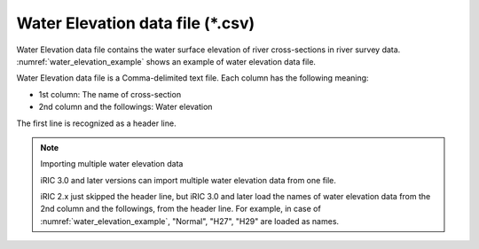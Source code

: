 .. _sec_water_elevation_data:

Water Elevation data file (\*.csv)
====================================

Water Elevation data file contains the water surface elevation of river
cross-sections in river survey data.
:numref:`water_elevation_example` shows an example of
water elevation data file.

.. code-block:: text
   :name: water_elevation_example
   :caption: Example of Water elevation data file

   Point,Normal,H27,H29
   27.00,2,7,10.5
   27.50,2.2,7.2,10.7
   28.00,2.3,7.3,10.8
   28.50,2.4,7.4,10.9
   29.00,2.45,7.45,10.95
   29.50,2.48,7.48,10.98
   30.00,2.5,7.5,11

Water Elevation data file is a Comma-delimited text file. Each column
has the following meaning:

-  1st column: The name of cross-section
-  2nd column and the followings: Water elevation

The first line is recognized as a header line.

.. note:: Importing multiple water elevation data

   iRIC 3.0 and later versions can import multiple water elevation data
   from one file.

   iRIC 2.x just skipped the header line, but iRIC 3.0 and later load
   the names of water elevation data from the 2nd column and the followings,
   from the header line.
   For example, in case of :numref:`water_elevation_example`,
   "Normal", "H27", "H29" are loaded as names.
